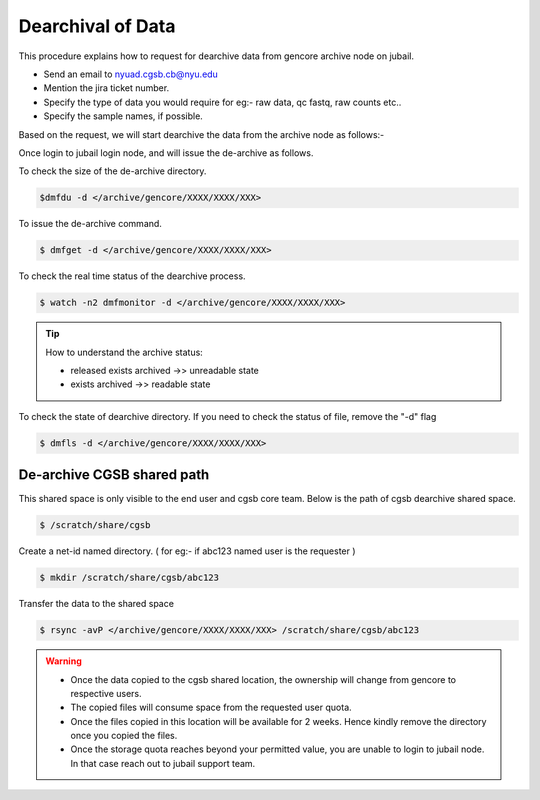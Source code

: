 Dearchival of Data 
^^^^^^^^^^^^^^^^^^^

This procedure explains how to request for dearchive data from gencore archive node on jubail.  

* Send an email to nyuad.cgsb.cb@nyu.edu 
* Mention the jira ticket number.
* Specify the type of data you would require for eg:- raw data, qc fastq, raw counts etc..
* Specify the sample names, if possible. 

Based on the request, we will start dearchive the data from the archive node as follows:- 

Once login to jubail login node, and will issue the de-archive as follows.

To check the size of the de-archive directory.

.. code:: bash

    $dmfdu -d </archive/gencore/XXXX/XXXX/XXX>

To issue the de-archive command.

.. code:: bash 

    $ dmfget -d </archive/gencore/XXXX/XXXX/XXX>

To check the real time status of the dearchive process.

.. code:: bash 

    $ watch -n2 dmfmonitor -d </archive/gencore/XXXX/XXXX/XXX>


.. Tip:: How to understand the archive status:

     * released exists archived ->> unreadable state
     * exists archived ->> readable state

To check the state of dearchive directory.
If you need to check the status of file, remove the "-d" flag

.. code:: bash 

    $ dmfls -d </archive/gencore/XXXX/XXXX/XXX>


De-archive CGSB shared path
----------------------------

This shared space is only visible to the end user and cgsb core team. 
Below is the path of cgsb dearchive shared space.

.. code:: bash

    $ /scratch/share/cgsb

Create a net-id named directory. ( for eg:- if abc123 named user is the requester )

.. code:: bash

    $ mkdir /scratch/share/cgsb/abc123

Transfer the data to the shared space

.. code:: bash

    $ rsync -avP </archive/gencore/XXXX/XXXX/XXX> /scratch/share/cgsb/abc123

.. warning:: 
     * Once the data copied to the cgsb shared location, the ownership will change from gencore to respective users.
     * The copied files will consume space from the requested user quota.
     * Once the files copied in this location will be available for 2 weeks. Hence kindly remove the directory once you copied the files.
     * Once the storage quota reaches beyond your permitted value, you are unable to login to jubail node. In that case reach out to jubail support team.
     
    
